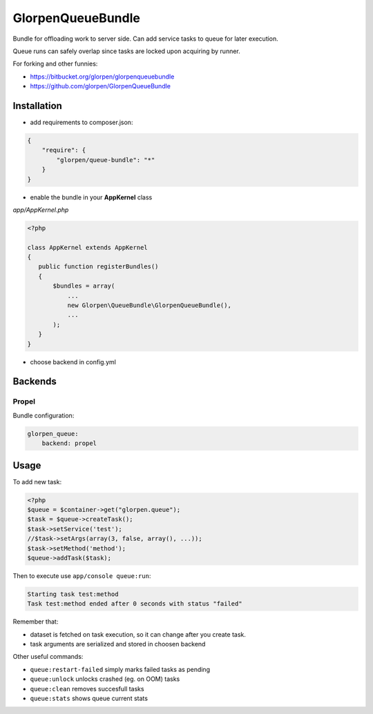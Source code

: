 ------------------
GlorpenQueueBundle
------------------

Bundle for offloading work to server side. Can add service tasks to queue for later execution.

Queue runs can safely overlap since tasks are locked upon acquiring by runner.

For forking and other funnies:

- https://bitbucket.org/glorpen/glorpenqueuebundle
- https://github.com/glorpen/GlorpenQueueBundle

Installation
============

- add requirements to composer.json:

.. sourcecode:: json

   {
       "require": {
           "glorpen/queue-bundle": "*"
       }
   }
   

- enable the bundle in your **AppKernel** class

*app/AppKernel.php*

.. sourcecode:: php

    <?php
    
    class AppKernel extends AppKernel
    {
       public function registerBundles()
       {
           $bundles = array(
               ...
               new Glorpen\QueueBundle\GlorpenQueueBundle(),
               ...
           );
       }
    }

- choose backend in config.yml

Backends
========

Propel
------

Bundle configuration:

.. sourcecode:: yaml

   glorpen_queue:
       backend: propel


Usage
=====

To add new task:

.. sourcecode:: php

   <?php
   $queue = $container->get("glorpen.queue");
   $task = $queue->createTask();
   $task->setService('test');
   //$task->setArgs(array(3, false, array(), ...));
   $task->setMethod('method');
   $queue->addTask($task);

Then to execute use ``app/console queue:run``:

.. sourcecode::

   Starting task test:method
   Task test:method ended after 0 seconds with status "failed"

Remember that:

- dataset is fetched on task execution, so it can change after you create task.
- task arguments are serialized and stored in choosen backend

Other useful commands:

- ``queue:restart-failed`` simply marks failed tasks as pending
- ``queue:unlock`` unlocks crashed (eg. on OOM) tasks
- ``queue:clean`` removes succesfull tasks
- ``queue:stats`` shows queue current stats
